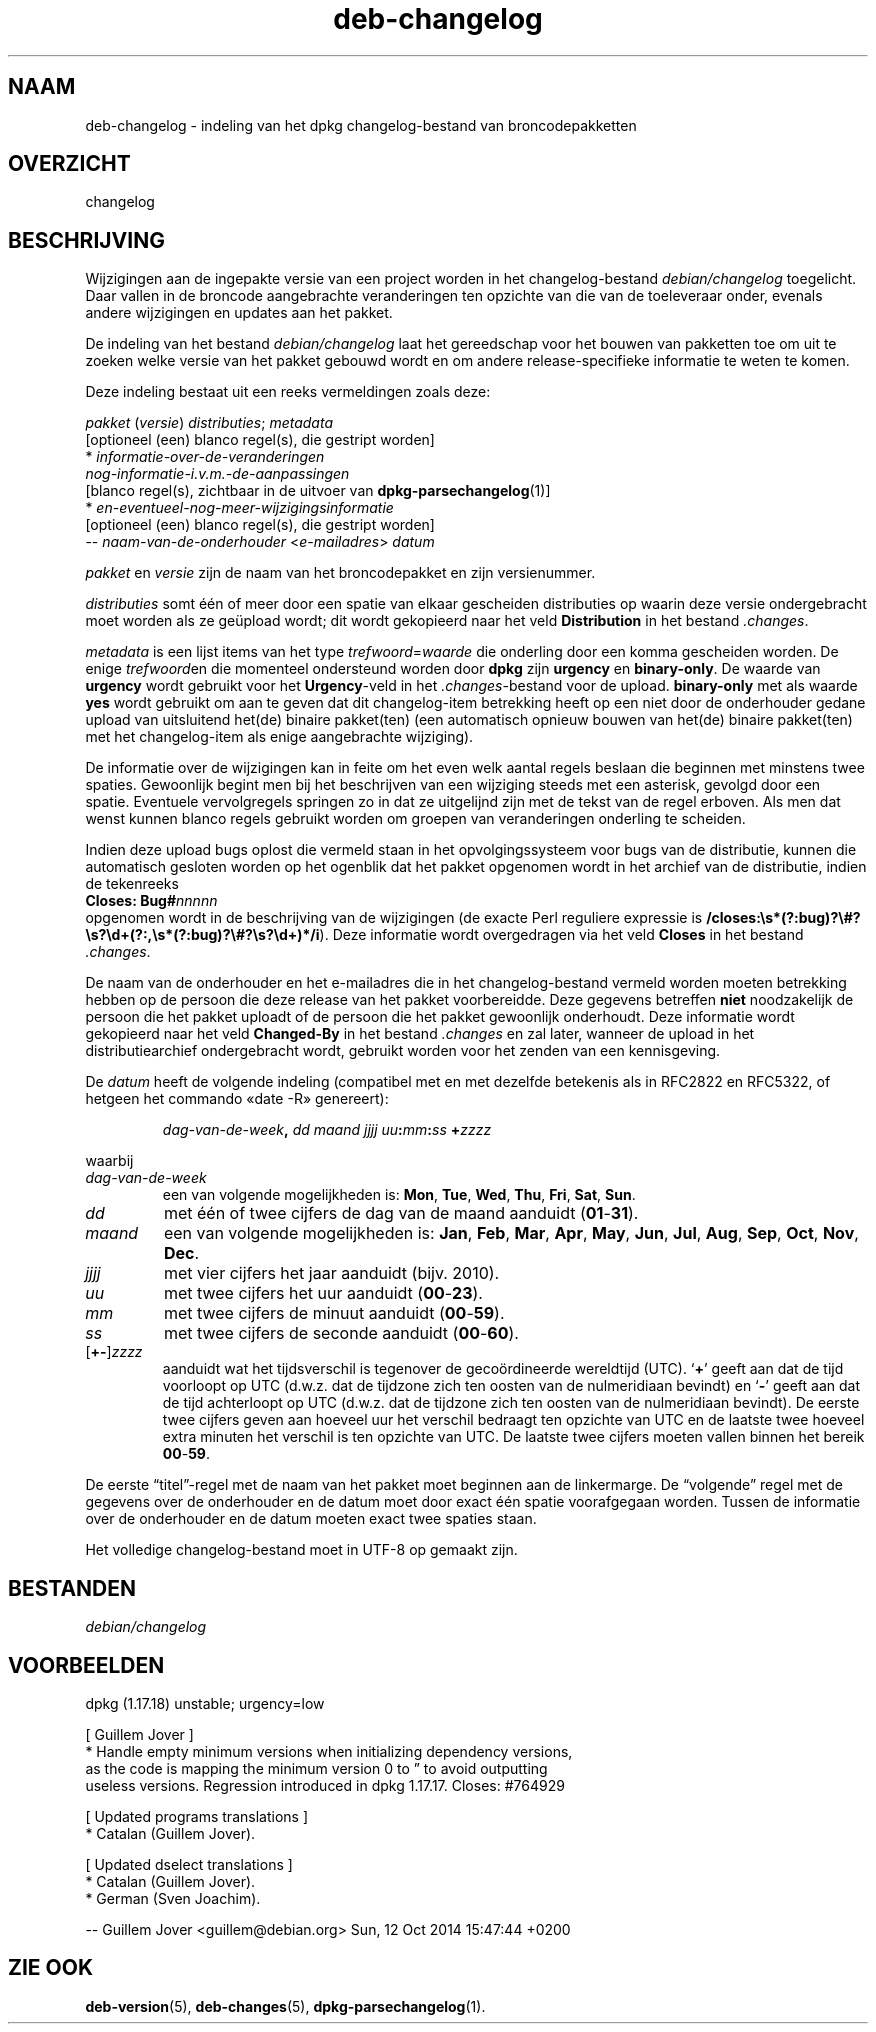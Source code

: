 .\" dpkg manual page - deb-changelog(5)
.\"
.\" Copyright © 1996-1998 Ian Jackson and Christian Schwarz
.\" Copyright © 1998, 2001 Manoj Srivastava <srivasta@debian.org>
.\" Copyright © 2001 Julian Gilbey <jdg@debian.org>
.\" Copyright © 2003 Josip Rodin <joy@debian.org>
.\" Copyright © 2008, 2010 Russ Allbery <rra@debian.org>
.\" Copyright © 2010 Charles Plessy <plessy@debian.org>
.\" Copyright © 2014 Bill Allombert <ballombe@debian.org>
.\" Copyright © 2015 Guillem Jover <guillem@debian.org>
.\"
.\" This is free software; you can redistribute it and/or modify
.\" it under the terms of the GNU General Public License as published by
.\" the Free Software Foundation; either version 2 of the License, or
.\" (at your option) any later version.
.\"
.\" This is distributed in the hope that it will be useful,
.\" but WITHOUT ANY WARRANTY; without even the implied warranty of
.\" MERCHANTABILITY or FITNESS FOR A PARTICULAR PURPOSE.  See the
.\" GNU General Public License for more details.
.\"
.\" You should have received a copy of the GNU General Public License
.\" along with this program.  If not, see <https://www.gnu.org/licenses/>.
.
.\"*******************************************************************
.\"
.\" This file was generated with po4a. Translate the source file.
.\"
.\"*******************************************************************
.TH deb\-changelog 5 %RELEASE_DATE% %VERSION% dpkg\-suite
.nh
.SH NAAM
deb\-changelog \- indeling van het dpkg changelog\-bestand van
broncodepakketten
.
.SH OVERZICHT
changelog
.
.SH BESCHRIJVING
Wijzigingen aan de ingepakte versie van een project worden in het
changelog\-bestand \fIdebian/changelog\fP toegelicht. Daar vallen in de broncode
aangebrachte veranderingen ten opzichte van die van de toeleveraar onder,
evenals andere wijzigingen en updates aan het pakket.
.PP
De indeling van het bestand \fIdebian/changelog\fP laat het gereedschap voor
het bouwen van pakketten toe om uit te zoeken welke versie van het pakket
gebouwd wordt en om andere release\-specifieke informatie te weten te komen.
.PP
Deze indeling bestaat uit een reeks vermeldingen zoals deze:

.nf
\fIpakket\fP (\fIversie\fP) \fIdistributies\fP; \fImetadata\fP
          [optioneel (een) blanco regel(s), die gestript worden]
  * \fIinformatie\-over\-de\-veranderingen\fP
    \fInog\-informatie\-i.v.m.\-de\-aanpassingen\fP
          [blanco regel(s), zichtbaar in de uitvoer van \fBdpkg\-parsechangelog\fP(1)]
  * \fIen\-eventueel\-nog\-meer\-wijzigingsinformatie\fP
          [optioneel (een) blanco regel(s), die gestript worden]
 \-\- \fInaam\-van\-de\-onderhouder\fP <\fIe\-mailadres\fP>  \fIdatum\fP
.fi

.PP
\fIpakket\fP en \fIversie\fP zijn de naam van het broncodepakket en zijn
versienummer.
.PP
\fIdistributies\fP somt één of meer door een spatie van elkaar gescheiden
distributies op waarin deze versie ondergebracht moet worden als ze geüpload
wordt; dit wordt gekopieerd naar het veld \fBDistribution\fP in het bestand
\&\fI.changes\fP.
.PP
\fImetadata\fP is een lijst items van het type \fItrefwoord\fP=\fIwaarde\fP die
onderling door een komma gescheiden worden. De enige \fItrefwoord\fPen die
momenteel ondersteund worden door \fBdpkg\fP zijn \fBurgency\fP en
\fBbinary\-only\fP. De waarde van \fBurgency\fP wordt gebruikt voor het
\fBUrgency\fP\-veld in het \fI.changes\fP\-bestand voor de upload. \fBbinary\-only\fP
met als waarde \fByes\fP wordt gebruikt om aan te geven dat dit changelog\-item
betrekking heeft op een niet door de onderhouder gedane upload van
uitsluitend het(de) binaire pakket(ten) (een automatisch opnieuw bouwen van
het(de) binaire pakket(ten) met het changelog\-item als enige aangebrachte
wijziging).
.PP
De informatie over de wijzigingen kan in feite om het even welk aantal
regels beslaan die beginnen met minstens twee spaties. Gewoonlijk begint men
bij het beschrijven van een wijziging steeds met een asterisk, gevolgd door
een spatie. Eventuele vervolgregels springen zo in dat ze uitgelijnd zijn
met de tekst van de regel erboven. Als men dat wenst kunnen blanco regels
gebruikt worden om groepen van veranderingen onderling te scheiden.
.PP
Indien deze upload bugs oplost die vermeld staan in het opvolgingssysteem
voor bugs van de distributie, kunnen die automatisch gesloten worden op het
ogenblik dat het pakket opgenomen wordt in het archief van de distributie,
indien de tekenreeks
.nf
  \fBCloses: Bug#\fP\fInnnnn\fP
.fi
opgenomen wordt in de beschrijving van de wijzigingen (de exacte Perl
reguliere expressie is
\fB/closes:\es*(?:bug)?\e#?\es?\ed+(?:,\es*(?:bug)?\e#?\es?\ed+)*/i\fP). Deze
informatie wordt overgedragen via het veld \fBCloses\fP in het bestand
\&\fI.changes\fP.
.PP
De naam van de onderhouder en het e\-mailadres die in het changelog\-bestand
vermeld worden moeten betrekking hebben op de persoon die deze release van
het pakket voorbereidde. Deze gegevens betreffen \fBniet\fP noodzakelijk de
persoon die het pakket uploadt of de persoon die het pakket gewoonlijk
onderhoudt. Deze informatie wordt gekopieerd naar het veld \fBChanged\-By\fP in
het bestand \fI.changes\fP en zal later, wanneer de upload in het
distributiearchief ondergebracht wordt, gebruikt worden voor het zenden van
een kennisgeving.
.PP
De \fIdatum\fP heeft de volgende indeling (compatibel met en met dezelfde
betekenis als in RFC2822 en RFC5322, of hetgeen het commando «date \-R»
genereert):
.IP
\fIdag\-van\-de\-week\fP\fB,\fP \fIdd\fP \fImaand\fP \fIjjjj\fP \fIuu\fP\fB:\fP\fImm\fP\fB:\fP\fIss\fP
\fB+\fP\fIzzzz\fP
.PP
waarbij
.TP 
\fIdag\-van\-de\-week\fP
een van volgende mogelijkheden is: \fBMon\fP, \fBTue\fP, \fBWed\fP, \fBThu\fP, \fBFri\fP,
\fBSat\fP, \fBSun\fP.
.TP 
\fIdd\fP
met één of twee cijfers de dag van de maand aanduidt (\fB01\fP\-\fB31\fP).
.TP 
\fImaand\fP
een van volgende mogelijkheden is: \fBJan\fP, \fBFeb\fP, \fBMar\fP, \fBApr\fP, \fBMay\fP,
\fBJun\fP, \fBJul\fP, \fBAug\fP, \fBSep\fP, \fBOct\fP, \fBNov\fP, \fBDec\fP.
.TP 
\fIjjjj\fP
met vier cijfers het jaar aanduidt (bijv. 2010).
.TP 
\fIuu\fP
met twee cijfers het uur aanduidt (\fB00\fP\-\fB23\fP).
.TP 
\fImm\fP
met twee cijfers de minuut aanduidt (\fB00\fP\-\fB59\fP).
.TP 
\fIss\fP
met twee cijfers de seconde aanduidt (\fB00\fP\-\fB60\fP).
.TP 
[\fB+\-\fP]\fIzzzz\fP
aanduidt wat het tijdsverschil is tegenover de gecoördineerde wereldtijd
(UTC). ‘\fB+\fP’ geeft aan dat de tijd voorloopt op UTC (d.w.z. dat de tijdzone
zich ten oosten van de nulmeridiaan bevindt) en ‘\fB\-\fP’ geeft aan dat de tijd
achterloopt op UTC  (d.w.z. dat de tijdzone zich ten oosten van de
nulmeridiaan bevindt). De eerste twee cijfers geven aan hoeveel uur het
verschil bedraagt ten opzichte van UTC en de laatste twee hoeveel extra
minuten het verschil is ten opzichte van UTC. De laatste twee cijfers moeten
vallen binnen het bereik \fB00\fP\-\fB59\fP.
.PP
De eerste “titel”\-regel met de naam van het pakket moet beginnen aan de
linkermarge. De “volgende” regel met de gegevens over de onderhouder en de
datum moet door exact één spatie voorafgegaan worden. Tussen de informatie
over de onderhouder en de datum moeten exact twee spaties staan.
.PP
Het volledige changelog\-bestand moet in UTF\-8 op gemaakt zijn.
.SH BESTANDEN
.TP 
\fIdebian/changelog\fP
.SH VOORBEELDEN
.nf
dpkg (1.17.18) unstable; urgency=low

  [ Guillem Jover ]
  * Handle empty minimum versions when initializing dependency versions,
    as the code is mapping the minimum version 0 to \*(rq to avoid outputting
    useless versions. Regression introduced in dpkg 1.17.17. Closes: #764929

  [ Updated programs translations ]
  * Catalan (Guillem Jover).

  [ Updated dselect translations ]
  * Catalan (Guillem Jover).
  * German (Sven Joachim).

 \-\- Guillem Jover <guillem@debian.org>  Sun, 12 Oct 2014 15:47:44 +0200
.fi
.
.SH "ZIE OOK"
\fBdeb\-version\fP(5), \fBdeb\-changes\fP(5), \fBdpkg\-parsechangelog\fP(1).
